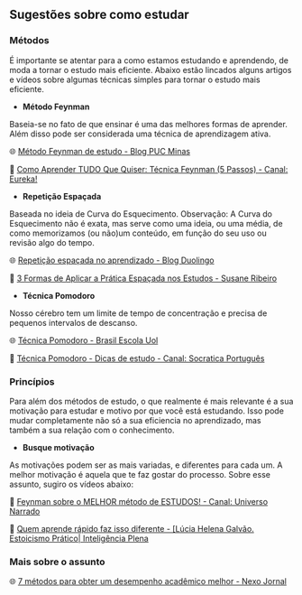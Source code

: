 
** Sugestões sobre como estudar


*** Métodos

É importante se atentar para a como estamos estudando e aprendendo, de
moda a tornar o estudo mais eficiente. Abaixo estão lincados alguns
artigos e vídeos sobre algumas técnicas simples para tornar o estudo mais eficiente.

- **Método Feynman**

Baseia-se no fato de que ensinar é uma das melhores formas de
aprender. Além disso pode ser considerada uma técnica de aprendizagem ativa.

🌐 [[https://conexao.pucminas.br/blog/dicas/tecnica-feynman/#:~:text=A%20T%C3%A9cnica%20Feynman%20%C3%A9%20um,estivesse%20conversando%20com%20uma%20crian%C3%A7a.][Método Feynman de estudo - Blog PUC Minas]] 

🎥 [[https://youtu.be/TVHUs67kwRk][Como Aprender TUDO Que Quiser: Técnica Feynman (5 Passos) - Canal:
Eureka!]]

- **Repetição Espaçada**

Baseada no ideia de Curva do Esquecimento.
Observação: A Curva do Esquecimento não é exata, mas serve como uma
ideia, ou uma média, de como memorizamos (ou não)um conteúdo, em função
do seu uso ou revisão algo do tempo.

🌐 [[https://blog.duolingo.com/pt/repeticao-espacada-no-aprendizado/][Repetição espaçada no aprendizado - Blog Duolingo]]

🎥 [[https://youtu.be/XG0CAM_VYdE][3 Formas de Aplicar a Prática Espaçada nos Estudos  - Susane Ribeiro]] 


- **Técnica Pomodoro**

Nosso cérebro tem um limite de tempo de concentração e precisa de
pequenos intervalos de descanso.

🌐 [[https://brasilescola.uol.com.br/dicas-de-estudo/tecnica-pomodoro-que-e-e-como-funciona.htm][Técnica Pomodoro - Brasil Escola Uol]]

🎥 [[https://youtu.be/YI9oxHGf6iE][Técnica Pomodoro - Dicas de estudo - Canal: Socratica Português]]





*** Princípios

Para além dos métodos de estudo, o que realmente é mais relevante é a
sua motivação para estudar e motivo por que você está estudando. Isso
pode mudar completamente não só a sua eficiencia no aprendizado, mas
também a sua relação com o conhecimento.

- **Busque motivação**

As motivações podem ser as mais variadas, e diferentes para cada
um. A melhor motivação é aquela que te faz gostar do processo. Sobre
esse assunto, sugiro os vídeos abaixo:

🎥 [[https://youtu.be/RQE_UHooRic][Feynman sobre o MELHOR método de ESTUDOS! - Canal: Universo Narrado]]

🎥 [[https://youtu.be/WYmsiB_Rk8c][Quem aprende rápido faz isso diferente - [Lúcia Helena
Galvão. Estoicismo Prático| Inteligência Plena]] 


*** Mais sobre o assunto

🌐 [[https://www.nexojornal.com.br/externo/2025/06/06/educacao-como-tirar-notas-boas-desempenho-academico][7 métodos para obter um desempenho acadêmico melhor - Nexo Jornal]]


